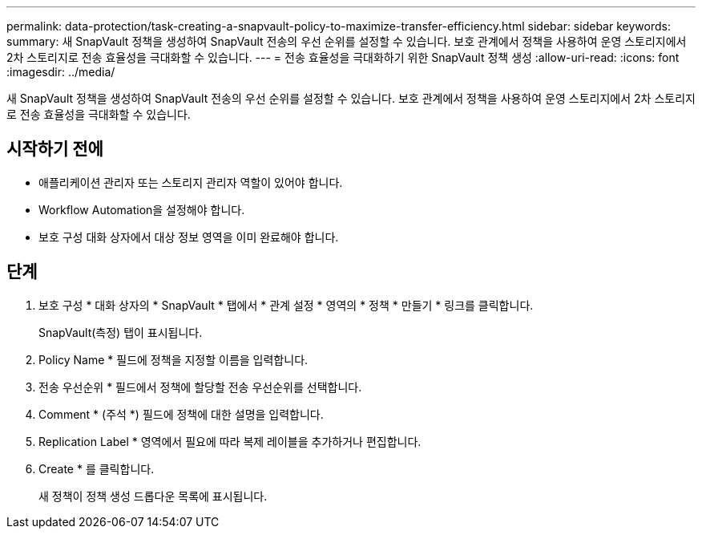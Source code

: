 ---
permalink: data-protection/task-creating-a-snapvault-policy-to-maximize-transfer-efficiency.html 
sidebar: sidebar 
keywords:  
summary: 새 SnapVault 정책을 생성하여 SnapVault 전송의 우선 순위를 설정할 수 있습니다. 보호 관계에서 정책을 사용하여 운영 스토리지에서 2차 스토리지로 전송 효율성을 극대화할 수 있습니다. 
---
= 전송 효율성을 극대화하기 위한 SnapVault 정책 생성
:allow-uri-read: 
:icons: font
:imagesdir: ../media/


[role="lead"]
새 SnapVault 정책을 생성하여 SnapVault 전송의 우선 순위를 설정할 수 있습니다. 보호 관계에서 정책을 사용하여 운영 스토리지에서 2차 스토리지로 전송 효율성을 극대화할 수 있습니다.



== 시작하기 전에

* 애플리케이션 관리자 또는 스토리지 관리자 역할이 있어야 합니다.
* Workflow Automation을 설정해야 합니다.
* 보호 구성 대화 상자에서 대상 정보 영역을 이미 완료해야 합니다.




== 단계

. 보호 구성 * 대화 상자의 * SnapVault * 탭에서 * 관계 설정 * 영역의 * 정책 * 만들기 * 링크를 클릭합니다.
+
SnapVault(측정) 탭이 표시됩니다.

. Policy Name * 필드에 정책을 지정할 이름을 입력합니다.
. 전송 우선순위 * 필드에서 정책에 할당할 전송 우선순위를 선택합니다.
. Comment * (주석 *) 필드에 정책에 대한 설명을 입력합니다.
. Replication Label * 영역에서 필요에 따라 복제 레이블을 추가하거나 편집합니다.
. Create * 를 클릭합니다.
+
새 정책이 정책 생성 드롭다운 목록에 표시됩니다.



